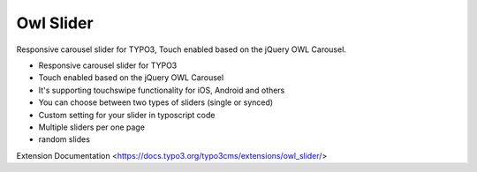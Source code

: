 Owl Slider
=================

Responsive carousel slider for TYPO3, Touch enabled based on the jQuery OWL Carousel.

* Responsive carousel slider for TYPO3
* Touch enabled based on the jQuery OWL Carousel
* It's supporting touchswipe functionality for iOS, Android and others
* You can choose between two types of sliders (single or synced)
* Custom setting for your slider in typoscript code
* Multiple sliders per one page
* random slides

Extension Documentation
<https://docs.typo3.org/typo3cms/extensions/owl_slider/>
